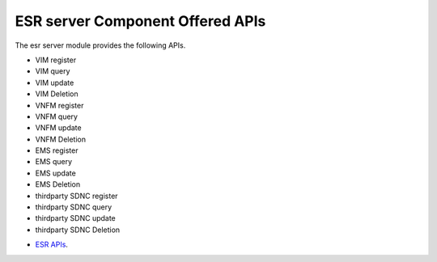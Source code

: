 ESR server Component Offered APIs
==================================
The esr server module provides the following APIs.

* VIM register
* VIM query
* VIM update
* VIM Deletion
* VNFM register
* VNFM query
* VNFM update
* VNFM Deletion
* EMS register
* EMS query
* EMS update
* EMS Deletion
* thirdparty SDNC register
* thirdparty SDNC query
* thirdparty SDNC update
* thirdparty SDNC Deletion

- `ESR APIs <https://wiki.onap.org/pages/viewpage.action?pageId=11930343>`_.
